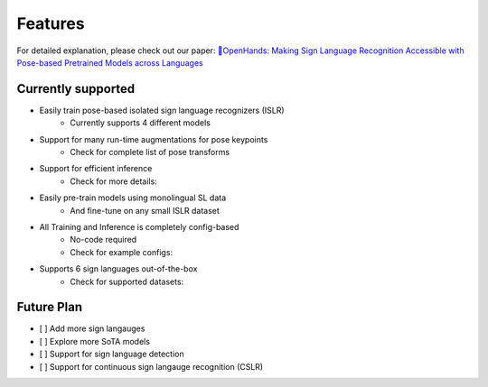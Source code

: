 Features
========

For detailed explanation, please check out our paper:  
`👐OpenHands: Making Sign Language Recognition Accessible with Pose-based Pretrained Models across Languages <https://arxiv.org/abs/2110.05877>`_

Currently supported
-------------------

- Easily train pose-based isolated sign language recognizers (ISLR)
   - Currently supports 4 different models
- Support for many run-time augmentations for pose keypoints
   - Check for complete list of pose transforms
- Support for efficient inference
   - Check for more details: 
- Easily pre-train models using monolingual SL data
   - And fine-tune on any small ISLR dataset
- All Training and Inference is completely config-based
   - No-code required
   - Check for example configs: 
- Supports 6 sign languages out-of-the-box
   - Check for supported datasets: 

Future Plan
-----------

- [ ] Add more sign langauges
- [ ] Explore more SoTA models
- [ ] Support for sign language detection
- [ ] Support for continuous sign langauge recognition (CSLR)
